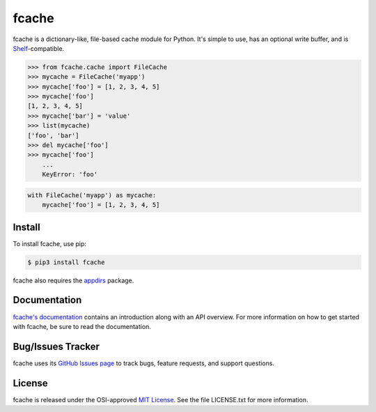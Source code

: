 fcache
======

.. image:: https://badge.fury.io/py/fcache.svg
    :target: https://pypi.org/project/fcache

.. image:: https://github.com/tsroten/fcache/actions/workflows/ci.yml/badge.svg
    :target: https://github.com/tsroten/fcache/actions/workflows/ci.yml

fcache is a dictionary-like, file-based cache module for Python. It's simple
to use, has an optional write buffer, and is
`Shelf <http://docs.python.org/3/library/shelve.html#shelve.Shelf>`_-compatible.

.. code:: python

    >>> from fcache.cache import FileCache
    >>> mycache = FileCache('myapp')
    >>> mycache['foo'] = [1, 2, 3, 4, 5]
    >>> mycache['foo']
    [1, 2, 3, 4, 5]
    >>> mycache['bar'] = 'value'
    >>> list(mycache)
    ['foo', 'bar']
    >>> del mycache['foo']
    >>> mycache['foo']
        ...
        KeyError: 'foo'

.. code:: python

   with FileCache('myapp') as mycache:
       mycache['foo'] = [1, 2, 3, 4, 5]

Install
-------

To install fcache, use pip:

.. code:: bash

    $ pip3 install fcache

fcache also requires the `appdirs <https://github.com/ActiveState/appdirs>`_ package.

Documentation
-------------

`fcache's documentation <https://tsroten.github.io/fcache/>`_ contains an introduction along with an API overview. For more information on how to get started with fcache, be sure to read the documentation.

Bug/Issues Tracker
------------------

fcache uses its `GitHub Issues page <https://github.com/tsroten/fcache/issues>`_ to track bugs, feature requests, and support questions.

License
-------

fcache is released under the OSI-approved `MIT License <http://opensource.org/licenses/MIT>`_. See the file LICENSE.txt for more information.
